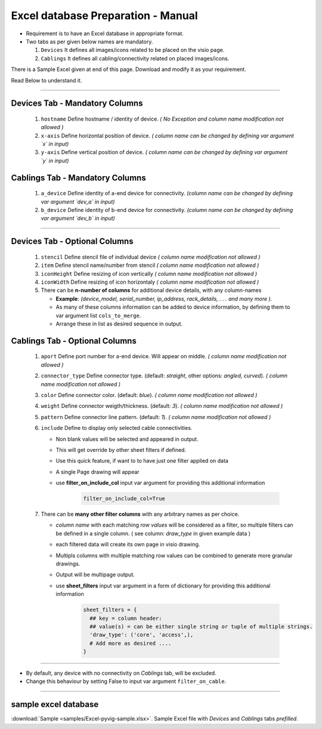 
Excel database Preparation - Manual
=====================================


* Requirement is to have an Excel database in appropriate format.
* Two tabs as per given below names are mandatory.

  #. ``Devices`` It defines all images/icons related to be placed on the visio page.
  #. ``Cablings`` It defines all cabling/connectivity related on placed images/icons.


There is a Sample Excel given at end of this page. Download and modify it as your requirement.

Read Below to understand it.

-----

**Devices Tab - Mandatory Columns**
-----------------------------------


     #. ``hostname`` Define hostname / identity of device. *( No Exception and column name modification not allowed )*
     #. ``x-axis`` Define horizontal position of device. *( column name can be changed by defining var argument `x` in input)*
     #. ``y-axis`` Define vertical position of device. *( column name can be changed by defining var argument `y` in input)*

**Cablings Tab - Mandatory Columns**
-------------------------------------

     #. ``a_device`` Define identity of a-end device for connectivity. *(column name can be changed by defining var argument `dev_a` in input)*
     #. ``b_device`` Define identity of b-end device for connectivity. *(column name can be changed by defining var argument `dev_b` in input)*

-----



**Devices Tab - Optional Columns**
-----------------------------------

     #. ``stencil`` Define stencil file of individual device *( column name modification not allowed )*
     #. ``item`` Define stencil name/number from stencil *( column name modification not allowed )*
     #. ``iconHeight`` Define resizing of icon vertically *( column name modification not allowed )*
     #. ``iconWidth`` Define resizing of icon horizontaly *( column name modification not allowed )*
     #. There can be **n-number of columns** for additional device details, with any column-names

        * **Example**: *(device_model, serial_number, ip_address, rack_details, . . . and many more ).*
        * As many of these columns information can be added to device information, by defining them to var argument list ``cols_to_merge``.
        * Arrange these in list as desired sequence in output.


**Cablings Tab - Optional Columns**
-------------------------------------

     #. ``aport`` Define port number for a-end device. Will appear on middle. *( column name modification not allowed )*
     #. ``connector_type`` Define connector type. (default: *straight*, other options: *angled, curved*). *( column name modification not allowed )*
     #. ``color`` Define connector color. (default: *blue*). *( column name modification not allowed )*
     #. ``weight`` Define connector weigth/thickness. (default: *3*). *( column name modification not allowed )*
     #. ``pattern`` Define connector line pattern. (default: *1*). *( column name modification not allowed )*
     #. ``include`` Define to display only selected cable connectivities.

        * Non blank values will be selected and appeared in output.
        * This will get override by other sheet filters if defined.
        * Use this quick feature, if want to to have just one filter applied on data 
        * A single Page drawing will appear
        * use **filter_on_include_col** input var argument for providing this additional information  


           .. code-block:: python

                 filter_on_include_col=True


     #. There can be **many other filter columns**  with any arbitrary names as per choice.

        * *column name* with each matching *row values* will be considered as a filter, so multiple filters can be defined in a single column. ( see column: *draw_type* in given example data )
        * each filtered data will create its own page in visio drawing.
        * Multipls columns with multiple matching row values can be combined to generate more granular drawings.
        * Output will be multipage output.
        * use **sheet_filters** input var argument in a form of dictionary for providing this additional information  

           .. code-block:: python

                 sheet_filters = {
                   ## key = column header: 
                   ## value(s) = can be either single string or tuple of multiple strings.
                   'draw_type': ('core', 'access',),   
                   # Add more as desired .... 
                 }


-----


* By default, any device with no connectivity on `Cablings` tab, will be excluded.
* Change this behaviour by setting False to input var argument ``filter_on_cable``.

-----



sample excel database 
---------------------------------

:download:`Sample <samples/Excel-pyvig-sample.xlsx>`. Sample Excel file with *Devices* and *Cablings* tabs *prefilled*.

